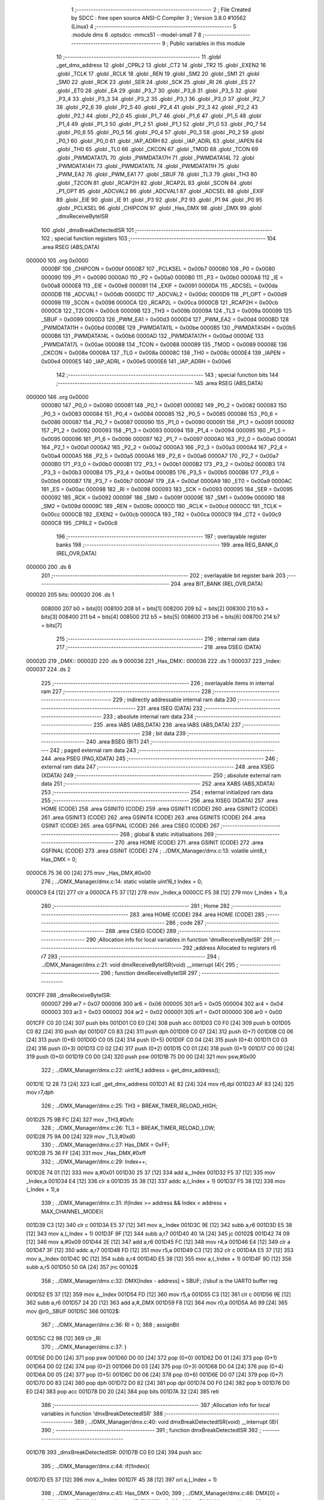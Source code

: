                                       1 ;--------------------------------------------------------
                                      2 ; File Created by SDCC : free open source ANSI-C Compiler
                                      3 ; Version 3.8.0 #10562 (Linux)
                                      4 ;--------------------------------------------------------
                                      5 	.module dmx
                                      6 	.optsdcc -mmcs51 --model-small
                                      7 	
                                      8 ;--------------------------------------------------------
                                      9 ; Public variables in this module
                                     10 ;--------------------------------------------------------
                                     11 	.globl _get_dmx_address
                                     12 	.globl _CPRL2
                                     13 	.globl _CT2
                                     14 	.globl _TR2
                                     15 	.globl _EXEN2
                                     16 	.globl _TCLK
                                     17 	.globl _RCLK
                                     18 	.globl _REN
                                     19 	.globl _SM2
                                     20 	.globl _SM1
                                     21 	.globl _SM0
                                     22 	.globl _RCK
                                     23 	.globl _SER
                                     24 	.globl _SCK
                                     25 	.globl _RI
                                     26 	.globl _ES
                                     27 	.globl _ET0
                                     28 	.globl _EA
                                     29 	.globl _P3_7
                                     30 	.globl _P3_6
                                     31 	.globl _P3_5
                                     32 	.globl _P3_4
                                     33 	.globl _P3_3
                                     34 	.globl _P3_2
                                     35 	.globl _P3_1
                                     36 	.globl _P3_0
                                     37 	.globl _P2_7
                                     38 	.globl _P2_6
                                     39 	.globl _P2_5
                                     40 	.globl _P2_4
                                     41 	.globl _P2_3
                                     42 	.globl _P2_2
                                     43 	.globl _P2_1
                                     44 	.globl _P2_0
                                     45 	.globl _P1_7
                                     46 	.globl _P1_6
                                     47 	.globl _P1_5
                                     48 	.globl _P1_4
                                     49 	.globl _P1_3
                                     50 	.globl _P1_2
                                     51 	.globl _P1_1
                                     52 	.globl _P1_0
                                     53 	.globl _P0_7
                                     54 	.globl _P0_6
                                     55 	.globl _P0_5
                                     56 	.globl _P0_4
                                     57 	.globl _P0_3
                                     58 	.globl _P0_2
                                     59 	.globl _P0_1
                                     60 	.globl _P0_0
                                     61 	.globl _IAP_ADRH
                                     62 	.globl _IAP_ADRL
                                     63 	.globl _IAPEN
                                     64 	.globl _TH0
                                     65 	.globl _TL0
                                     66 	.globl _CKCON
                                     67 	.globl _TMOD
                                     68 	.globl _TCON
                                     69 	.globl _PWMDATA17L
                                     70 	.globl _PWMDATA17H
                                     71 	.globl _PWMDATA14L
                                     72 	.globl _PWMDATA14H
                                     73 	.globl _PWMDATA11L
                                     74 	.globl _PWMDATA11H
                                     75 	.globl _PWM_EA2
                                     76 	.globl _PWM_EA1
                                     77 	.globl _SBUF
                                     78 	.globl _TL3
                                     79 	.globl _TH3
                                     80 	.globl _T2CON
                                     81 	.globl _RCAP2H
                                     82 	.globl _RCAP2L
                                     83 	.globl _SCON
                                     84 	.globl _P1_OPT
                                     85 	.globl _ADCVAL2
                                     86 	.globl _ADCVAL1
                                     87 	.globl _ADCSEL
                                     88 	.globl _EXIF
                                     89 	.globl _EIE
                                     90 	.globl _IE
                                     91 	.globl _P3
                                     92 	.globl _P2
                                     93 	.globl _P1
                                     94 	.globl _P0
                                     95 	.globl _PCLKSEL
                                     96 	.globl _CHIPCON
                                     97 	.globl _Has_DMX
                                     98 	.globl _DMX
                                     99 	.globl _dmxReceiveByteISR
                                    100 	.globl _dmxBreakDetectedISR
                                    101 ;--------------------------------------------------------
                                    102 ; special function registers
                                    103 ;--------------------------------------------------------
                                    104 	.area RSEG    (ABS,DATA)
      000000                        105 	.org 0x0000
                           0000BF   106 _CHIPCON	=	0x00bf
                           0000B7   107 _PCLKSEL	=	0x00b7
                           000080   108 _P0	=	0x0080
                           000090   109 _P1	=	0x0090
                           0000A0   110 _P2	=	0x00a0
                           0000B0   111 _P3	=	0x00b0
                           0000A8   112 _IE	=	0x00a8
                           0000E8   113 _EIE	=	0x00e8
                           000091   114 _EXIF	=	0x0091
                           0000DA   115 _ADCSEL	=	0x00da
                           0000DB   116 _ADCVAL1	=	0x00db
                           0000DC   117 _ADCVAL2	=	0x00dc
                           0000D9   118 _P1_OPT	=	0x00d9
                           000098   119 _SCON	=	0x0098
                           0000CA   120 _RCAP2L	=	0x00ca
                           0000CB   121 _RCAP2H	=	0x00cb
                           0000C8   122 _T2CON	=	0x00c8
                           00009B   123 _TH3	=	0x009b
                           00009A   124 _TL3	=	0x009a
                           000099   125 _SBUF	=	0x0099
                           0000D3   126 _PWM_EA1	=	0x00d3
                           0000D4   127 _PWM_EA2	=	0x00d4
                           0000BD   128 _PWMDATA11H	=	0x00bd
                           0000BE   129 _PWMDATA11L	=	0x00be
                           0000B5   130 _PWMDATA14H	=	0x00b5
                           0000B6   131 _PWMDATA14L	=	0x00b6
                           0000AD   132 _PWMDATA17H	=	0x00ad
                           0000AE   133 _PWMDATA17L	=	0x00ae
                           000088   134 _TCON	=	0x0088
                           000089   135 _TMOD	=	0x0089
                           00008E   136 _CKCON	=	0x008e
                           00008A   137 _TL0	=	0x008a
                           00008C   138 _TH0	=	0x008c
                           0000E4   139 _IAPEN	=	0x00e4
                           0000E5   140 _IAP_ADRL	=	0x00e5
                           0000E6   141 _IAP_ADRH	=	0x00e6
                                    142 ;--------------------------------------------------------
                                    143 ; special function bits
                                    144 ;--------------------------------------------------------
                                    145 	.area RSEG    (ABS,DATA)
      000000                        146 	.org 0x0000
                           000080   147 _P0_0	=	0x0080
                           000081   148 _P0_1	=	0x0081
                           000082   149 _P0_2	=	0x0082
                           000083   150 _P0_3	=	0x0083
                           000084   151 _P0_4	=	0x0084
                           000085   152 _P0_5	=	0x0085
                           000086   153 _P0_6	=	0x0086
                           000087   154 _P0_7	=	0x0087
                           000090   155 _P1_0	=	0x0090
                           000091   156 _P1_1	=	0x0091
                           000092   157 _P1_2	=	0x0092
                           000093   158 _P1_3	=	0x0093
                           000094   159 _P1_4	=	0x0094
                           000095   160 _P1_5	=	0x0095
                           000096   161 _P1_6	=	0x0096
                           000097   162 _P1_7	=	0x0097
                           0000A0   163 _P2_0	=	0x00a0
                           0000A1   164 _P2_1	=	0x00a1
                           0000A2   165 _P2_2	=	0x00a2
                           0000A3   166 _P2_3	=	0x00a3
                           0000A4   167 _P2_4	=	0x00a4
                           0000A5   168 _P2_5	=	0x00a5
                           0000A6   169 _P2_6	=	0x00a6
                           0000A7   170 _P2_7	=	0x00a7
                           0000B0   171 _P3_0	=	0x00b0
                           0000B1   172 _P3_1	=	0x00b1
                           0000B2   173 _P3_2	=	0x00b2
                           0000B3   174 _P3_3	=	0x00b3
                           0000B4   175 _P3_4	=	0x00b4
                           0000B5   176 _P3_5	=	0x00b5
                           0000B6   177 _P3_6	=	0x00b6
                           0000B7   178 _P3_7	=	0x00b7
                           0000AF   179 _EA	=	0x00af
                           0000A9   180 _ET0	=	0x00a9
                           0000AC   181 _ES	=	0x00ac
                           000098   182 _RI	=	0x0098
                           000093   183 _SCK	=	0x0093
                           000095   184 _SER	=	0x0095
                           000092   185 _RCK	=	0x0092
                           00009F   186 _SM0	=	0x009f
                           00009E   187 _SM1	=	0x009e
                           00009D   188 _SM2	=	0x009d
                           00009C   189 _REN	=	0x009c
                           0000CD   190 _RCLK	=	0x00cd
                           0000CC   191 _TCLK	=	0x00cc
                           0000CB   192 _EXEN2	=	0x00cb
                           0000CA   193 _TR2	=	0x00ca
                           0000C9   194 _CT2	=	0x00c9
                           0000C8   195 _CPRL2	=	0x00c8
                                    196 ;--------------------------------------------------------
                                    197 ; overlayable register banks
                                    198 ;--------------------------------------------------------
                                    199 	.area REG_BANK_0	(REL,OVR,DATA)
      000000                        200 	.ds 8
                                    201 ;--------------------------------------------------------
                                    202 ; overlayable bit register bank
                                    203 ;--------------------------------------------------------
                                    204 	.area BIT_BANK	(REL,OVR,DATA)
      000020                        205 bits:
      000020                        206 	.ds 1
                           008000   207 	b0 = bits[0]
                           008100   208 	b1 = bits[1]
                           008200   209 	b2 = bits[2]
                           008300   210 	b3 = bits[3]
                           008400   211 	b4 = bits[4]
                           008500   212 	b5 = bits[5]
                           008600   213 	b6 = bits[6]
                           008700   214 	b7 = bits[7]
                                    215 ;--------------------------------------------------------
                                    216 ; internal ram data
                                    217 ;--------------------------------------------------------
                                    218 	.area DSEG    (DATA)
      00002D                        219 _DMX::
      00002D                        220 	.ds 9
      000036                        221 _Has_DMX::
      000036                        222 	.ds 1
      000037                        223 _Index:
      000037                        224 	.ds 2
                                    225 ;--------------------------------------------------------
                                    226 ; overlayable items in internal ram 
                                    227 ;--------------------------------------------------------
                                    228 ;--------------------------------------------------------
                                    229 ; indirectly addressable internal ram data
                                    230 ;--------------------------------------------------------
                                    231 	.area ISEG    (DATA)
                                    232 ;--------------------------------------------------------
                                    233 ; absolute internal ram data
                                    234 ;--------------------------------------------------------
                                    235 	.area IABS    (ABS,DATA)
                                    236 	.area IABS    (ABS,DATA)
                                    237 ;--------------------------------------------------------
                                    238 ; bit data
                                    239 ;--------------------------------------------------------
                                    240 	.area BSEG    (BIT)
                                    241 ;--------------------------------------------------------
                                    242 ; paged external ram data
                                    243 ;--------------------------------------------------------
                                    244 	.area PSEG    (PAG,XDATA)
                                    245 ;--------------------------------------------------------
                                    246 ; external ram data
                                    247 ;--------------------------------------------------------
                                    248 	.area XSEG    (XDATA)
                                    249 ;--------------------------------------------------------
                                    250 ; absolute external ram data
                                    251 ;--------------------------------------------------------
                                    252 	.area XABS    (ABS,XDATA)
                                    253 ;--------------------------------------------------------
                                    254 ; external initialized ram data
                                    255 ;--------------------------------------------------------
                                    256 	.area XISEG   (XDATA)
                                    257 	.area HOME    (CODE)
                                    258 	.area GSINIT0 (CODE)
                                    259 	.area GSINIT1 (CODE)
                                    260 	.area GSINIT2 (CODE)
                                    261 	.area GSINIT3 (CODE)
                                    262 	.area GSINIT4 (CODE)
                                    263 	.area GSINIT5 (CODE)
                                    264 	.area GSINIT  (CODE)
                                    265 	.area GSFINAL (CODE)
                                    266 	.area CSEG    (CODE)
                                    267 ;--------------------------------------------------------
                                    268 ; global & static initialisations
                                    269 ;--------------------------------------------------------
                                    270 	.area HOME    (CODE)
                                    271 	.area GSINIT  (CODE)
                                    272 	.area GSFINAL (CODE)
                                    273 	.area GSINIT  (CODE)
                                    274 ;	../DMX_Manager/dmx.c:13: volatile uint8_t Has_DMX = 0;
      0000C6 75 36 00         [24]  275 	mov	_Has_DMX,#0x00
                                    276 ;	../DMX_Manager/dmx.c:14: static volatile uint16_t Index = 0;
      0000C9 E4               [12]  277 	clr	a
      0000CA F5 37            [12]  278 	mov	_Index,a
      0000CC F5 38            [12]  279 	mov	(_Index + 1),a
                                    280 ;--------------------------------------------------------
                                    281 ; Home
                                    282 ;--------------------------------------------------------
                                    283 	.area HOME    (CODE)
                                    284 	.area HOME    (CODE)
                                    285 ;--------------------------------------------------------
                                    286 ; code
                                    287 ;--------------------------------------------------------
                                    288 	.area CSEG    (CODE)
                                    289 ;------------------------------------------------------------
                                    290 ;Allocation info for local variables in function 'dmxReceiveByteISR'
                                    291 ;------------------------------------------------------------
                                    292 ;address                   Allocated to registers r6 r7 
                                    293 ;------------------------------------------------------------
                                    294 ;	../DMX_Manager/dmx.c:21: void dmxReceiveByteISR(void) __interrupt (4){
                                    295 ;	-----------------------------------------
                                    296 ;	 function dmxReceiveByteISR
                                    297 ;	-----------------------------------------
      001CFF                        298 _dmxReceiveByteISR:
                           000007   299 	ar7 = 0x07
                           000006   300 	ar6 = 0x06
                           000005   301 	ar5 = 0x05
                           000004   302 	ar4 = 0x04
                           000003   303 	ar3 = 0x03
                           000002   304 	ar2 = 0x02
                           000001   305 	ar1 = 0x01
                           000000   306 	ar0 = 0x00
      001CFF C0 20            [24]  307 	push	bits
      001D01 C0 E0            [24]  308 	push	acc
      001D03 C0 F0            [24]  309 	push	b
      001D05 C0 82            [24]  310 	push	dpl
      001D07 C0 83            [24]  311 	push	dph
      001D09 C0 07            [24]  312 	push	(0+7)
      001D0B C0 06            [24]  313 	push	(0+6)
      001D0D C0 05            [24]  314 	push	(0+5)
      001D0F C0 04            [24]  315 	push	(0+4)
      001D11 C0 03            [24]  316 	push	(0+3)
      001D13 C0 02            [24]  317 	push	(0+2)
      001D15 C0 01            [24]  318 	push	(0+1)
      001D17 C0 00            [24]  319 	push	(0+0)
      001D19 C0 D0            [24]  320 	push	psw
      001D1B 75 D0 00         [24]  321 	mov	psw,#0x00
                                    322 ;	../DMX_Manager/dmx.c:22: uint16_t address = get_dmx_address();
      001D1E 12 28 73         [24]  323 	lcall	_get_dmx_address
      001D21 AE 82            [24]  324 	mov	r6,dpl
      001D23 AF 83            [24]  325 	mov	r7,dph
                                    326 ;	../DMX_Manager/dmx.c:25: TH3 = BREAK_TIMER_RELOAD_HIGH;
      001D25 75 9B FC         [24]  327 	mov	_TH3,#0xfc
                                    328 ;	../DMX_Manager/dmx.c:26: TL3 = BREAK_TIMER_RELOAD_LOW;
      001D28 75 9A D0         [24]  329 	mov	_TL3,#0xd0
                                    330 ;	../DMX_Manager/dmx.c:27: Has_DMX = 0xFF;
      001D2B 75 36 FF         [24]  331 	mov	_Has_DMX,#0xff
                                    332 ;	../DMX_Manager/dmx.c:29: Index++;
      001D2E 74 01            [12]  333 	mov	a,#0x01
      001D30 25 37            [12]  334 	add	a,_Index
      001D32 F5 37            [12]  335 	mov	_Index,a
      001D34 E4               [12]  336 	clr	a
      001D35 35 38            [12]  337 	addc	a,(_Index + 1)
      001D37 F5 38            [12]  338 	mov	(_Index + 1),a
                                    339 ;	../DMX_Manager/dmx.c:31: if(Index >= address && Index < address + MAX_CHANNEL_MODE){
      001D39 C3               [12]  340 	clr	c
      001D3A E5 37            [12]  341 	mov	a,_Index
      001D3C 9E               [12]  342 	subb	a,r6
      001D3D E5 38            [12]  343 	mov	a,(_Index + 1)
      001D3F 9F               [12]  344 	subb	a,r7
      001D40 40 1A            [24]  345 	jc	00102$
      001D42 74 09            [12]  346 	mov	a,#0x09
      001D44 2E               [12]  347 	add	a,r6
      001D45 FC               [12]  348 	mov	r4,a
      001D46 E4               [12]  349 	clr	a
      001D47 3F               [12]  350 	addc	a,r7
      001D48 FD               [12]  351 	mov	r5,a
      001D49 C3               [12]  352 	clr	c
      001D4A E5 37            [12]  353 	mov	a,_Index
      001D4C 9C               [12]  354 	subb	a,r4
      001D4D E5 38            [12]  355 	mov	a,(_Index + 1)
      001D4F 9D               [12]  356 	subb	a,r5
      001D50 50 0A            [24]  357 	jnc	00102$
                                    358 ;	../DMX_Manager/dmx.c:32: DMX[Index - address] = SBUF; //sbuf is the UART0 buffer reg
      001D52 E5 37            [12]  359 	mov	a,_Index
      001D54 FD               [12]  360 	mov	r5,a
      001D55 C3               [12]  361 	clr	c
      001D56 9E               [12]  362 	subb	a,r6
      001D57 24 2D            [12]  363 	add	a,#_DMX
      001D59 F8               [12]  364 	mov	r0,a
      001D5A A6 99            [24]  365 	mov	@r0,_SBUF
      001D5C                        366 00102$:
                                    367 ;	../DMX_Manager/dmx.c:36: RI = 0;
                                    368 ;	assignBit
      001D5C C2 98            [12]  369 	clr	_RI
                                    370 ;	../DMX_Manager/dmx.c:37: }
      001D5E D0 D0            [24]  371 	pop	psw
      001D60 D0 00            [24]  372 	pop	(0+0)
      001D62 D0 01            [24]  373 	pop	(0+1)
      001D64 D0 02            [24]  374 	pop	(0+2)
      001D66 D0 03            [24]  375 	pop	(0+3)
      001D68 D0 04            [24]  376 	pop	(0+4)
      001D6A D0 05            [24]  377 	pop	(0+5)
      001D6C D0 06            [24]  378 	pop	(0+6)
      001D6E D0 07            [24]  379 	pop	(0+7)
      001D70 D0 83            [24]  380 	pop	dph
      001D72 D0 82            [24]  381 	pop	dpl
      001D74 D0 F0            [24]  382 	pop	b
      001D76 D0 E0            [24]  383 	pop	acc
      001D78 D0 20            [24]  384 	pop	bits
      001D7A 32               [24]  385 	reti
                                    386 ;------------------------------------------------------------
                                    387 ;Allocation info for local variables in function 'dmxBreakDetectedISR'
                                    388 ;------------------------------------------------------------
                                    389 ;	../DMX_Manager/dmx.c:40: void dmxBreakDetectedISR(void) __interrupt (8){
                                    390 ;	-----------------------------------------
                                    391 ;	 function dmxBreakDetectedISR
                                    392 ;	-----------------------------------------
      001D7B                        393 _dmxBreakDetectedISR:
      001D7B C0 E0            [24]  394 	push	acc
                                    395 ;	../DMX_Manager/dmx.c:44: if(!Index){
      001D7D E5 37            [12]  396 	mov	a,_Index
      001D7F 45 38            [12]  397 	orl	a,(_Index + 1)
                                    398 ;	../DMX_Manager/dmx.c:45: Has_DMX = 0x00;
                                    399 ;	../DMX_Manager/dmx.c:46: DMX[0] = 0x00;
                                    400 ;	../DMX_Manager/dmx.c:47: DMX[1] = 0x00;
                                    401 ;	../DMX_Manager/dmx.c:48: DMX[2] = 0x00;
      001D81 70 1A            [24]  402 	jnz	00102$
      001D83 F5 36            [12]  403 	mov	_Has_DMX,a
      001D85 F5 2D            [12]  404 	mov	_DMX,a
      001D87 F5 2E            [12]  405 	mov	(_DMX + 0x0001),a
      001D89 F5 2F            [12]  406 	mov	(_DMX + 0x0002),a
                                    407 ;	../DMX_Manager/dmx.c:49: DMX[3] = 0x00;
      001D8B 75 30 00         [24]  408 	mov	(_DMX + 0x0003),#0x00
                                    409 ;	../DMX_Manager/dmx.c:50: DMX[4] = 0x00;
      001D8E 75 31 00         [24]  410 	mov	(_DMX + 0x0004),#0x00
                                    411 ;	../DMX_Manager/dmx.c:51: DMX[5] = 0x00;
      001D91 75 32 00         [24]  412 	mov	(_DMX + 0x0005),#0x00
                                    413 ;	../DMX_Manager/dmx.c:52: DMX[6] = 0x00;
      001D94 75 33 00         [24]  414 	mov	(_DMX + 0x0006),#0x00
                                    415 ;	../DMX_Manager/dmx.c:53: DMX[7] = 0x00;
      001D97 75 34 00         [24]  416 	mov	(_DMX + 0x0007),#0x00
                                    417 ;	../DMX_Manager/dmx.c:54: DMX[8] = 0x00;
      001D9A 75 35 00         [24]  418 	mov	(_DMX + 0x0008),#0x00
      001D9D                        419 00102$:
                                    420 ;	../DMX_Manager/dmx.c:57: Index = 0;
      001D9D E4               [12]  421 	clr	a
      001D9E F5 37            [12]  422 	mov	_Index,a
      001DA0 F5 38            [12]  423 	mov	(_Index + 1),a
                                    424 ;	../DMX_Manager/dmx.c:60: EXIF &= ~EIE_Timer3_Flag;
      001DA2 53 91 EF         [24]  425 	anl	_EXIF,#0xef
                                    426 ;	../DMX_Manager/dmx.c:61: }
      001DA5 D0 E0            [24]  427 	pop	acc
      001DA7 32               [24]  428 	reti
                                    429 ;	eliminated unneeded mov psw,# (no regs used in bank)
                                    430 ;	eliminated unneeded push/pop ar1
                                    431 ;	eliminated unneeded push/pop ar0
                                    432 ;	eliminated unneeded push/pop psw
                                    433 ;	eliminated unneeded push/pop dpl
                                    434 ;	eliminated unneeded push/pop dph
                                    435 ;	eliminated unneeded push/pop b
                                    436 	.area CSEG    (CODE)
                                    437 	.area CONST   (CODE)
                                    438 	.area XINIT   (CODE)
                                    439 	.area CABS    (ABS,CODE)
